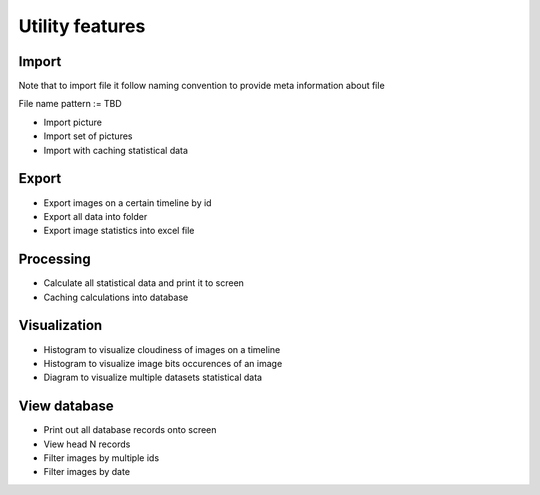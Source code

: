 Utility features
================

Import
------

Note that to import file it follow naming convention to provide meta
information about file

File name pattern := TBD

-  Import picture
-  Import set of pictures
-  Import with caching statistical data

Export
------

-  Export images on a certain timeline by id
-  Export all data into folder
-  Export image statistics into excel file

Processing
----------

-  Calculate all statistical data and print it to screen
-  Caching calculations into database

Visualization
-------------

-  Histogram to visualize cloudiness of images on a timeline
-  Histogram to visualize image bits occurences of an image
-  Diagram to visualize multiple datasets statistical data

View database
-------------

-  Print out all database records onto screen
-  View head N records
-  Filter images by multiple ids
-  Filter images by date

